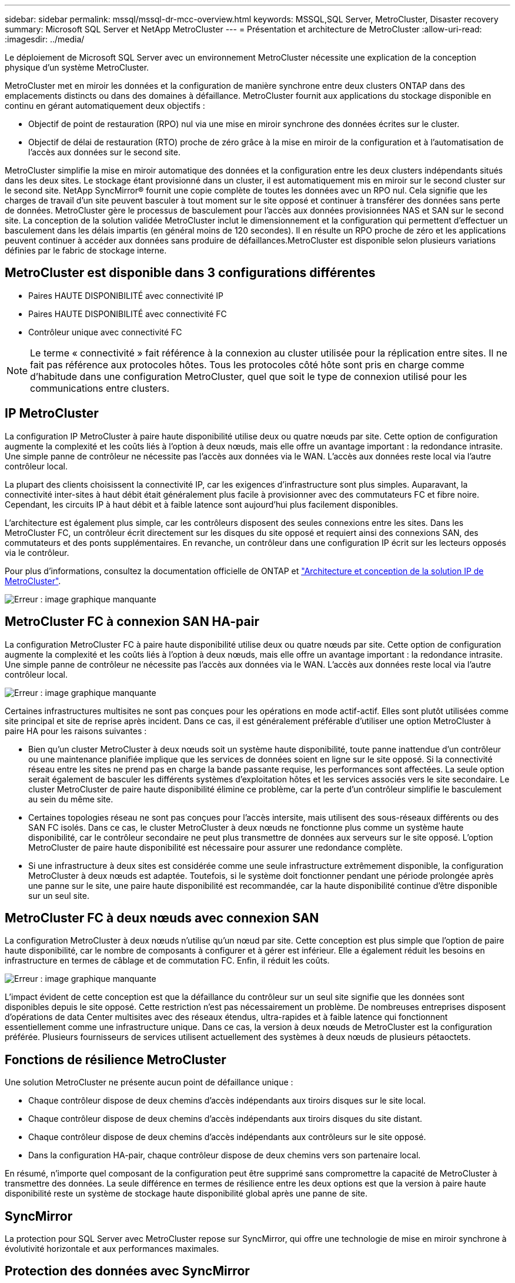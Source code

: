---
sidebar: sidebar 
permalink: mssql/mssql-dr-mcc-overview.html 
keywords: MSSQL,SQL Server, MetroCluster, Disaster recovery 
summary: Microsoft SQL Server et NetApp MetroCluster 
---
= Présentation et architecture de MetroCluster
:allow-uri-read: 
:imagesdir: ../media/


[role="lead"]
Le déploiement de Microsoft SQL Server avec un environnement MetroCluster nécessite une explication de la conception physique d'un système MetroCluster.

MetroCluster met en miroir les données et la configuration de manière synchrone entre deux clusters ONTAP dans des emplacements distincts ou dans des domaines à défaillance. MetroCluster fournit aux applications du stockage disponible en continu en gérant automatiquement deux objectifs :

* Objectif de point de restauration (RPO) nul via une mise en miroir synchrone des données écrites sur le cluster.
* Objectif de délai de restauration (RTO) proche de zéro grâce à la mise en miroir de la configuration et à l'automatisation de l'accès aux données sur le second site.


MetroCluster simplifie la mise en miroir automatique des données et la configuration entre les deux clusters indépendants situés dans les deux sites. Le stockage étant provisionné dans un cluster, il est automatiquement mis en miroir sur le second cluster sur le second site. NetApp SyncMirror® fournit une copie complète de toutes les données avec un RPO nul. Cela signifie que les charges de travail d'un site peuvent basculer à tout moment sur le site opposé et continuer à transférer des données sans perte de données. MetroCluster gère le processus de basculement pour l'accès aux données provisionnées NAS et SAN sur le second site. La conception de la solution validée MetroCluster inclut le dimensionnement et la configuration qui permettent d'effectuer un basculement dans les délais impartis (en général moins de 120 secondes). Il en résulte un RPO proche de zéro et les applications peuvent continuer à accéder aux données sans produire de défaillances.MetroCluster est disponible selon plusieurs variations définies par le fabric de stockage interne.



== MetroCluster est disponible dans 3 configurations différentes

* Paires HAUTE DISPONIBILITÉ avec connectivité IP
* Paires HAUTE DISPONIBILITÉ avec connectivité FC
* Contrôleur unique avec connectivité FC



NOTE: Le terme « connectivité » fait référence à la connexion au cluster utilisée pour la réplication entre sites. Il ne fait pas référence aux protocoles hôtes. Tous les protocoles côté hôte sont pris en charge comme d'habitude dans une configuration MetroCluster, quel que soit le type de connexion utilisé pour les communications entre clusters.



== IP MetroCluster

La configuration IP MetroCluster à paire haute disponibilité utilise deux ou quatre nœuds par site. Cette option de configuration augmente la complexité et les coûts liés à l'option à deux nœuds, mais elle offre un avantage important : la redondance intrasite. Une simple panne de contrôleur ne nécessite pas l'accès aux données via le WAN. L'accès aux données reste local via l'autre contrôleur local.

La plupart des clients choisissent la connectivité IP, car les exigences d'infrastructure sont plus simples. Auparavant, la connectivité inter-sites à haut débit était généralement plus facile à provisionner avec des commutateurs FC et fibre noire. Cependant, les circuits IP à haut débit et à faible latence sont aujourd'hui plus facilement disponibles.

L'architecture est également plus simple, car les contrôleurs disposent des seules connexions entre les sites. Dans les MetroCluster FC, un contrôleur écrit directement sur les disques du site opposé et requiert ainsi des connexions SAN, des commutateurs et des ponts supplémentaires. En revanche, un contrôleur dans une configuration IP écrit sur les lecteurs opposés via le contrôleur.

Pour plus d'informations, consultez la documentation officielle de ONTAP et https://www.netapp.com/pdf.html?item=/media/13481-tr4689.pdf["Architecture et conception de la solution IP de MetroCluster"^].

image:mccip.png["Erreur : image graphique manquante"]



== MetroCluster FC à connexion SAN HA-pair

La configuration MetroCluster FC à paire haute disponibilité utilise deux ou quatre nœuds par site. Cette option de configuration augmente la complexité et les coûts liés à l'option à deux nœuds, mais elle offre un avantage important : la redondance intrasite. Une simple panne de contrôleur ne nécessite pas l'accès aux données via le WAN. L'accès aux données reste local via l'autre contrôleur local.

image:mcc-4-node.png["Erreur : image graphique manquante"]

Certaines infrastructures multisites ne sont pas conçues pour les opérations en mode actif-actif. Elles sont plutôt utilisées comme site principal et site de reprise après incident. Dans ce cas, il est généralement préférable d'utiliser une option MetroCluster à paire HA pour les raisons suivantes :

* Bien qu'un cluster MetroCluster à deux nœuds soit un système haute disponibilité, toute panne inattendue d'un contrôleur ou une maintenance planifiée implique que les services de données soient en ligne sur le site opposé. Si la connectivité réseau entre les sites ne prend pas en charge la bande passante requise, les performances sont affectées. La seule option serait également de basculer les différents systèmes d'exploitation hôtes et les services associés vers le site secondaire. Le cluster MetroCluster de paire haute disponibilité élimine ce problème, car la perte d'un contrôleur simplifie le basculement au sein du même site.
* Certaines topologies réseau ne sont pas conçues pour l'accès intersite, mais utilisent des sous-réseaux différents ou des SAN FC isolés. Dans ce cas, le cluster MetroCluster à deux nœuds ne fonctionne plus comme un système haute disponibilité, car le contrôleur secondaire ne peut plus transmettre de données aux serveurs sur le site opposé. L'option MetroCluster de paire haute disponibilité est nécessaire pour assurer une redondance complète.
* Si une infrastructure à deux sites est considérée comme une seule infrastructure extrêmement disponible, la configuration MetroCluster à deux nœuds est adaptée. Toutefois, si le système doit fonctionner pendant une période prolongée après une panne sur le site, une paire haute disponibilité est recommandée, car la haute disponibilité continue d'être disponible sur un seul site.




== MetroCluster FC à deux nœuds avec connexion SAN

La configuration MetroCluster à deux nœuds n'utilise qu'un nœud par site. Cette conception est plus simple que l'option de paire haute disponibilité, car le nombre de composants à configurer et à gérer est inférieur. Elle a également réduit les besoins en infrastructure en termes de câblage et de commutation FC. Enfin, il réduit les coûts.

image:mcc-2-node.png["Erreur : image graphique manquante"]

L'impact évident de cette conception est que la défaillance du contrôleur sur un seul site signifie que les données sont disponibles depuis le site opposé. Cette restriction n'est pas nécessairement un problème. De nombreuses entreprises disposent d'opérations de data Center multisites avec des réseaux étendus, ultra-rapides et à faible latence qui fonctionnent essentiellement comme une infrastructure unique. Dans ce cas, la version à deux nœuds de MetroCluster est la configuration préférée. Plusieurs fournisseurs de services utilisent actuellement des systèmes à deux nœuds de plusieurs pétaoctets.



== Fonctions de résilience MetroCluster

Une solution MetroCluster ne présente aucun point de défaillance unique :

* Chaque contrôleur dispose de deux chemins d'accès indépendants aux tiroirs disques sur le site local.
* Chaque contrôleur dispose de deux chemins d'accès indépendants aux tiroirs disques du site distant.
* Chaque contrôleur dispose de deux chemins d'accès indépendants aux contrôleurs sur le site opposé.
* Dans la configuration HA-pair, chaque contrôleur dispose de deux chemins vers son partenaire local.


En résumé, n'importe quel composant de la configuration peut être supprimé sans compromettre la capacité de MetroCluster à transmettre des données. La seule différence en termes de résilience entre les deux options est que la version à paire haute disponibilité reste un système de stockage haute disponibilité global après une panne de site.



== SyncMirror

La protection pour SQL Server avec MetroCluster repose sur SyncMirror, qui offre une technologie de mise en miroir synchrone à évolutivité horizontale et aux performances maximales.



== Protection des données avec SyncMirror

Au niveau le plus simple, la réplication synchrone implique que toute modification doit être apportée des deux côtés du stockage en miroir avant d'être reconnue. Par exemple, si une base de données écrit un journal ou si un invité VMware est en cours de correction, une écriture ne doit jamais être perdue. Au niveau du protocole, le système de stockage ne doit pas accuser réception de l'écriture tant qu'il n'a pas été validé sur un support non volatile des deux sites. Ce n'est qu'à cette condition qu'il est possible de continuer sans risque de perte de données.

L'utilisation d'une technologie de réplication synchrone est la première étape de la conception et de la gestion d'une solution de réplication synchrone. Il est important de comprendre ce qui pourrait se passer lors de divers scénarios de défaillance planifiés ou non. Les solutions de réplication synchrone offrent toutes des fonctionnalités différentes. Si vous avez besoin d'une solution avec un objectif de point de récupération de zéro, c'est-à-dire sans perte de données, tous les scénarios de défaillance doivent être pris en compte. En particulier, quel est le résultat escompté lorsque la réplication est impossible en raison d'une perte de connectivité entre les sites ?



== Disponibilité des données SyncMirror

La réplication MetroCluster repose sur la technologie NetApp SyncMirror, conçue pour basculer efficacement en mode synchrone et en sortir. Cette fonctionnalité répond aux exigences des clients qui demandent une réplication synchrone, mais qui ont également besoin d'une haute disponibilité pour leurs services de données. Par exemple, si la connectivité à un site distant est coupée, il est généralement préférable que le système de stockage continue de fonctionner dans un état non répliqué.

De nombreuses solutions de réplication synchrone ne peuvent fonctionner qu'en mode synchrone. Ce type de réplication « tout ou rien » est parfois appelé mode domino. Ces systèmes de stockage cessent d'accéder aux données au lieu d'interrompre la synchronisation des copies locales et distantes des données. Si la réplication est forcée, la resynchronisation peut prendre beaucoup de temps et laisser un client exposé à des pertes de données complètes pendant la période de rétablissement de la mise en miroir.

Non seulement SyncMirror peut basculer en mode synchrone sans interruption si le site distant est inaccessible, mais il peut également rapidement resynchroniser vers un état RPO = 0 une fois la connectivité restaurée. La copie obsolète des données sur le site distant peut également être conservée dans un état utilisable lors de la resynchronisation, garantissant la présence à tout moment de copies locales et distantes des données.

Si le mode domino est requis, NetApp propose SnapMirror synchrone (SM-S). Des options au niveau de l'application existent également, comme Oracle DataGuard ou SQL Server Always On Availability Groups. La mise en miroir des disques au niveau du système d'exploitation peut être optionnelle. Pour plus d'informations et d'options, consultez votre équipe de compte NetApp ou partenaire.
